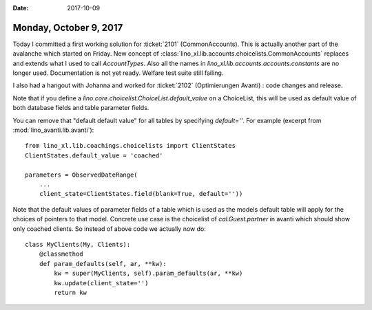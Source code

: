 :date: 2017-10-09

=======================
Monday, October 9, 2017
=======================

Today I committed a first working solution for :ticket:`2101`
(CommonAccounts). This is actually another part of the avalanche which
started on Friday.  New concept of
:class:`lino_xl.lib.accounts.choicelists.CommonAccounts` replaces and
extends what I used to call `AccountTypes`.  Also all the names in
`lino_xl.lib.accounts.accounts.constants` are no longer used.
Documentation is not yet ready.  Welfare test suite still failing.


I also had a hangout with Johanna and worked for :ticket:`2102`
(Optimierungen Avanti) : code changes and release.

Note that if you define a
`lino.core.choicelist.ChoiceList.default_value` on a ChoiceList, this
will be used as default value of both database fields and table
parameter fields.

You can remove that "default default value" for all tables by
specifying `default=''`. For example (excerpt from
:mod:`lino_avanti.lib.avanti`)::

    from lino_xl.lib.coachings.choicelists import ClientStates
    ClientStates.default_value = 'coached'

    parameters = ObservedDateRange(
        ... 
        client_state=ClientStates.field(blank=True, default=''))

Note that the default values of parameter fields of a table which is
used as the models default table will apply for the choices of
pointers to that model. Concrete use case is the choicelist of
`cal.Guest.partner` in avanti which should show only coached clients.
So instead of above code we actually now do::

    class MyClients(My, Clients):
        @classmethod
        def param_defaults(self, ar, **kw):
            kw = super(MyClients, self).param_defaults(ar, **kw)
            kw.update(client_state='')
            return kw

